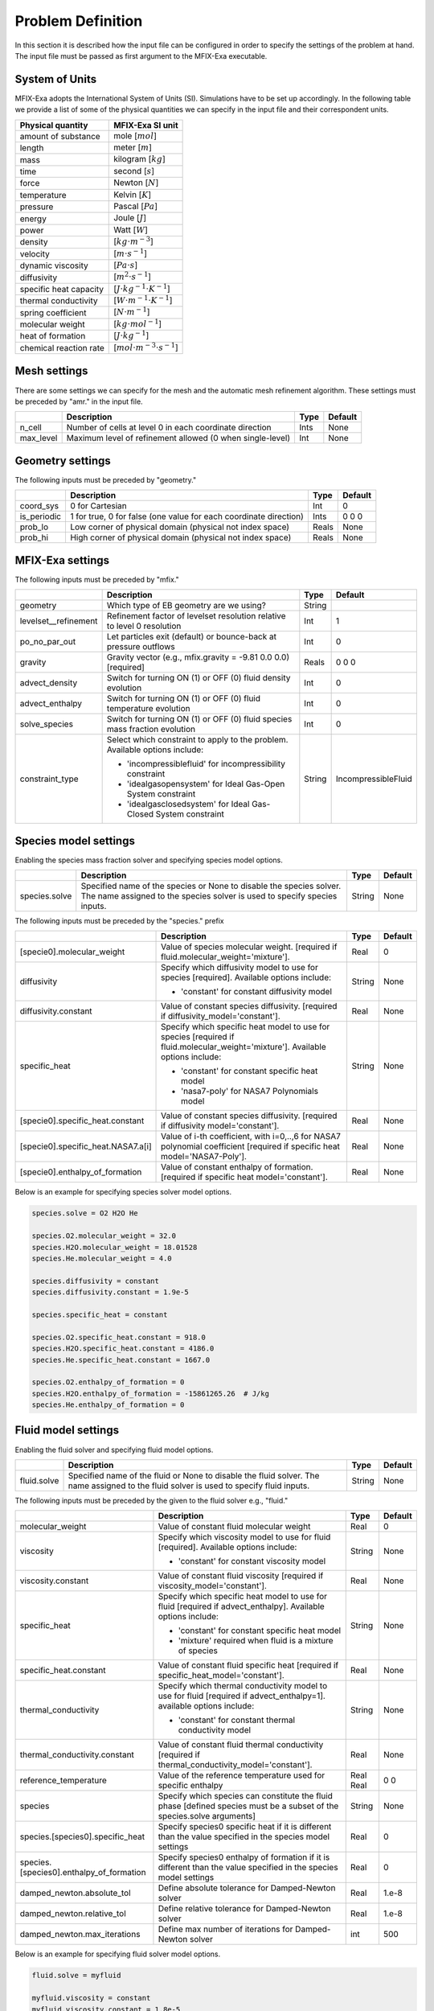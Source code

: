 Problem Definition
==================

In this section it is described how the input file can be configured in order to
specify the settings of the problem at hand. The input file must be
passed as first argument to the MFIX-Exa executable.


System of Units
---------------

MFIX-Exa adopts the International System of Units (SI). Simulations have to be
set up accordingly. In the following table we provide a list of some of the
physical quantities we can specify in the input file and their correspondent
units.

+----------------------------+-----------------------------------------+
| Physical quantity          | MFIX-Exa SI unit                        |
+============================+=========================================+
| amount of substance        | mole [:math:`mol`]                      |
+----------------------------+-----------------------------------------+
| length                     | meter [:math:`m`]                       |
+----------------------------+-----------------------------------------+
| mass                       | kilogram [:math:`kg`]                   |
+----------------------------+-----------------------------------------+
| time                       | second [:math:`s`]                      |
+----------------------------+-----------------------------------------+
| force                      | Newton [:math:`N`]                      |
+----------------------------+-----------------------------------------+
| temperature                | Kelvin [:math:`K`]                      |
+----------------------------+-----------------------------------------+
| pressure                   | Pascal [:math:`Pa`]                     |
+----------------------------+-----------------------------------------+
| energy                     | Joule [:math:`J`]                       |
+----------------------------+-----------------------------------------+
| power                      | Watt [:math:`W`]                        |
+----------------------------+-----------------------------------------+
| density                    | [:math:`kg \cdot m^{-3}`]               |
+----------------------------+-----------------------------------------+
| velocity                   | [:math:`m \cdot s^{-1}`]                |
+----------------------------+-----------------------------------------+
| dynamic viscosity          | [:math:`Pa \cdot s`]                    |
+----------------------------+-----------------------------------------+
| diffusivity                | [:math:`m^2 \cdot s^{-1}`]              |
+----------------------------+-----------------------------------------+
| specific heat capacity     | [:math:`J \cdot kg^{-1} \cdot K^{-1}`]  |
+----------------------------+-----------------------------------------+
| thermal conductivity       | [:math:`W \cdot m^{-1} \cdot K^{-1}`]   |
+----------------------------+-----------------------------------------+
| spring coefficient         | [:math:`N \cdot m^{-1}`]                |
+----------------------------+-----------------------------------------+
| molecular weight           | [:math:`kg \cdot mol^{-1}`]             |
+----------------------------+-----------------------------------------+
| heat of formation          | [:math:`J \cdot kg^{-1}`]               |
+----------------------------+-----------------------------------------+
| chemical reaction rate     | [:math:`mol \cdot m^{-3} \cdot s^{-1}`] |
+----------------------------+-----------------------------------------+


Mesh settings
-------------

There are some settings we can specify for the mesh and the automatic mesh
refinement algorithm. These settings must be preceded by "amr." in the input
file.

+-------------------+---------------------------------------------------------------------+-------------+-----------+
|                   | Description                                                         |   Type      | Default   |
+===================+=====================================================================+=============+===========+
| n_cell            | Number of cells at level 0 in each coordinate direction             |    Ints     | None      |
+-------------------+---------------------------------------------------------------------+-------------+-----------+
| max_level         | Maximum level of refinement allowed (0 when single-level)           |    Int      | None      |
+-------------------+---------------------------------------------------------------------+-------------+-----------+


Geometry settings
-----------------


The following inputs must be preceded by "geometry."

+-----------------+-----------------------------------------------------------------------+-------------+-----------+
|                 | Description                                                           |   Type      | Default   |
+=================+=======================================================================+=============+===========+
| coord_sys       | 0 for Cartesian                                                       |   Int       |   0       |
+-----------------+-----------------------------------------------------------------------+-------------+-----------+
| is_periodic     | 1 for true, 0 for false (one value for each coordinate direction)     |   Ints      | 0 0 0     |
+-----------------+-----------------------------------------------------------------------+-------------+-----------+
| prob_lo         | Low corner of physical domain (physical not index space)              |   Reals     | None      |
+-----------------+-----------------------------------------------------------------------+-------------+-----------+
| prob_hi         | High corner of physical domain (physical not index space)             |   Reals     | None      |
+-----------------+-----------------------------------------------------------------------+-------------+-----------+


MFIX-Exa settings
-----------------


The following inputs must be preceded by "mfix."

+------------------------+-------------------------------------------------------------------+----------+---------------------+
|                        | Description                                                       |   Type   | Default             |
+========================+===================================================================+==========+=====================+
| geometry               | Which type of EB geometry are we using?                           |   String |                     |
+------------------------+-------------------------------------------------------------------+----------+---------------------+
| levelset__refinement   | Refinement factor of levelset resolution relative to level 0      |   Int    | 1                   |
|                        | resolution                                                        |          |                     |
+------------------------+-------------------------------------------------------------------+----------+---------------------+
| po_no_par_out          | Let particles exit (default) or bounce-back at pressure outflows  |   Int    | 0                   |
+------------------------+-------------------------------------------------------------------+----------+---------------------+
| gravity                | Gravity vector (e.g., mfix.gravity = -9.81  0.0  0.0) [required]  |   Reals  | 0 0 0               |
+------------------------+-------------------------------------------------------------------+----------+---------------------+
| advect_density         | Switch for turning ON (1) or OFF (0) fluid density evolution      |   Int    | 0                   |
+------------------------+-------------------------------------------------------------------+----------+---------------------+
| advect_enthalpy        | Switch for turning ON (1) or OFF (0) fluid temperature evolution  |   Int    | 0                   |
+------------------------+-------------------------------------------------------------------+----------+---------------------+
| solve_species          | Switch for turning ON (1) or OFF (0) fluid species mass fraction  |   Int    | 0                   |
|                        | evolution                                                         |          |                     |
+------------------------+-------------------------------------------------------------------+----------+---------------------+
| constraint_type        | Select which constraint to apply to the problem.                  |   String | IncompressibleFluid |
|                        | Available options include:                                        |          |                     |
|                        |                                                                   |          |                     |
|                        | * 'incompressiblefluid' for incompressibility constraint          |          |                     |
|                        | * 'idealgasopensystem' for Ideal Gas-Open System constraint       |          |                     |
|                        | * 'idealgasclosedsystem' for Ideal Gas-Closed System constraint   |          |                     |
+------------------------+-------------------------------------------------------------------+----------+---------------------+


Species model settings
----------------------

Enabling the species mass fraction solver and specifying species model options.

+----------------------+-------------------------------------------------------------------------+----------+-----------+
|                      | Description                                                             |   Type   | Default   |
+======================+=========================================================================+==========+===========+
| species.solve        | Specified name of the species or None to disable the species solver.    | String   |  None     |
|                      | The name assigned to the species solver is used to specify species      |          |           |
|                      | inputs.                                                                 |          |           |
+----------------------+-------------------------------------------------------------------------+----------+-----------+


The following inputs must be preceded by the "species." prefix

+-------------------------------------------+-------------------------------------------------------+----------+-----------+
|                                           | Description                                           |   Type   | Default   |
+===========================================+=======================================================+==========+===========+
| [specie0].molecular_weight                | Value of species molecular weight. [required if       |  Real    |  0        |
|                                           | fluid.molecular_weight='mixture'].                    |          |           |
+-------------------------------------------+-------------------------------------------------------+----------+-----------+
| diffusivity                               | Specify which diffusivity model to use for species    | String   |  None     |
|                                           | [required].                                           |          |           |
|                                           | Available options include:                            |          |           |
|                                           |                                                       |          |           |
|                                           | * 'constant' for constant diffusivity model           |          |           |
+-------------------------------------------+-------------------------------------------------------+----------+-----------+
| diffusivity.constant                      | Value of constant species diffusivity. [required if   |  Real    |  None     |
|                                           | diffusivity_model='constant'].                        |          |           |
+-------------------------------------------+-------------------------------------------------------+----------+-----------+
| specific_heat                             | Specify which specific heat model to use for species  | String   |  None     |
|                                           | [required if fluid.molecular_weight='mixture'].       |          |           |
|                                           | Available options include:                            |          |           |
|                                           |                                                       |          |           |
|                                           | * 'constant' for constant specific heat model         |          |           |
|                                           | * 'nasa7-poly' for NASA7 Polynomials model            |          |           |
+-------------------------------------------+-------------------------------------------------------+----------+-----------+
| [specie0].specific_heat.constant          | Value of constant species diffusivity. [required if   |  Real    |  None     |
|                                           | diffusivity model='constant'].                        |          |           |
+-------------------------------------------+-------------------------------------------------------+----------+-----------+
| [specie0].specific_heat.NASA7.a[i]        | Value of i-th coefficient, with i=0,..,6 for NASA7    |  Real    |  None     |
|                                           | polynomial coefficient [required if specific heat     |          |           |
|                                           | model='NASA7-Poly'].                                  |          |           |
+-------------------------------------------+-------------------------------------------------------+----------+-----------+
| [specie0].enthalpy_of_formation           | Value of constant enthalpy of formation. [required if |  Real    |  None     |
|                                           | specific heat model='constant'].                      |          |           |
+-------------------------------------------+-------------------------------------------------------+----------+-----------+

Below is an example for specifying species solver model options.

.. code-block:: none

   species.solve = O2 H2O He

   species.O2.molecular_weight = 32.0
   species.H2O.molecular_weight = 18.01528
   species.He.molecular_weight = 4.0

   species.diffusivity = constant
   species.diffusivity.constant = 1.9e-5

   species.specific_heat = constant

   species.O2.specific_heat.constant = 918.0
   species.H2O.specific_heat.constant = 4186.0
   species.He.specific_heat.constant = 1667.0

   species.O2.enthalpy_of_formation = 0
   species.H2O.enthalpy_of_formation = -15861265.26  # J/kg
   species.He.enthalpy_of_formation = 0


Fluid model settings
--------------------

Enabling the fluid solver and specifying fluid model options.

+----------------------+-------------------------------------------------------------------------+----------+-----------+
|                      | Description                                                             |   Type   | Default   |
+======================+=========================================================================+==========+===========+
| fluid.solve          | Specified name of the fluid or None to disable the fluid solver. The    | String   |  None     |
|                      | name assigned to the fluid solver is used to specify fluid inputs.      |          |           |
+----------------------+-------------------------------------------------------------------------+----------+-----------+


The following inputs must be preceded by the given to the fluid solver e.g., "fluid."

+------------------------------------------+----------------------------------------------------------+--------+----------+
|                                          | Description                                              | Type   | Default  |
+==========================================+==========================================================+========+==========+
| molecular_weight                         | Value of constant fluid molecular weight                 |  Real  |    0     |
+------------------------------------------+----------------------------------------------------------+--------+----------+
| viscosity                                | Specify which viscosity model to use for fluid           | String |  None    |
|                                          | [required]. Available options include:                   |        |          |
|                                          |                                                          |        |          |
|                                          | * 'constant' for constant viscosity model                |        |          |
+------------------------------------------+----------------------------------------------------------+--------+----------+
| viscosity.constant                       | Value of constant fluid viscosity [required if           |  Real  |  None    |
|                                          | viscosity_model='constant'].                             |        |          |
+------------------------------------------+----------------------------------------------------------+--------+----------+
| specific_heat                            | Specify which specific heat model to use for fluid       | String |  None    |
|                                          | [required if advect_enthalpy]. Available options         |        |          |
|                                          | include:                                                 |        |          |
|                                          |                                                          |        |          |
|                                          | * 'constant' for constant specific heat model            |        |          |
|                                          | * 'mixture' required when fluid is a mixture of species  |        |          |
+------------------------------------------+----------------------------------------------------------+--------+----------+
| specific_heat.constant                   | Value of constant fluid specific heat [required if       |  Real  |  None    |
|                                          | specific_heat_model='constant'].                         |        |          |
+------------------------------------------+----------------------------------------------------------+--------+----------+
| thermal_conductivity                     | Specify which thermal conductivity model to use for      | String |  None    |
|                                          | fluid [required if advect_enthalpy=1]. available         |        |          |
|                                          | options include:                                         |        |          |
|                                          |                                                          |        |          |
|                                          | * 'constant' for constant thermal conductivity model     |        |          |
+------------------------------------------+----------------------------------------------------------+--------+----------+
| thermal_conductivity.constant            | Value of constant fluid thermal conductivity [required   |  Real  |  None    |
|                                          | if thermal_conductivity_model='constant'].               |        |          |
+------------------------------------------+----------------------------------------------------------+--------+----------+
| reference_temperature                    | Value of the reference temperature used for specific     |  Real  |  0       |
|                                          | enthalpy                                                 |  Real  |  0       |
+------------------------------------------+----------------------------------------------------------+--------+----------+
| species                                  | Specify which species can constitute the fluid phase     | String |  None    |
|                                          | [defined species must be a subset of the species.solve   |        |          |
|                                          | arguments]                                               |        |          |
+------------------------------------------+----------------------------------------------------------+--------+----------+
| species.[species0].specific_heat         | Specify species0 specific heat if it is different than   |  Real  |  0       |
|                                          | the value specified in the species model settings        |        |          |
+------------------------------------------+----------------------------------------------------------+--------+----------+
| species.[species0].enthalpy_of_formation | Specify species0 enthalpy of formation if it is          |  Real  |  0       |
|                                          | different than the value specified in the species        |        |          |
|                                          | model settings                                           |        |          |
+------------------------------------------+----------------------------------------------------------+--------+----------+
| damped_newton.absolute_tol               | Define absolute tolerance for Damped-Newton solver       |  Real  |  1.e-8   |
+------------------------------------------+----------------------------------------------------------+--------+----------+
| damped_newton.relative_tol               | Define relative tolerance for Damped-Newton solver       |  Real  |  1.e-8   |
+------------------------------------------+----------------------------------------------------------+--------+----------+
| damped_newton.max_iterations             | Define max number of iterations for Damped-Newton solver |  int   |  500     |
+------------------------------------------+----------------------------------------------------------+--------+----------+

Below is an example for specifying fluid solver model options.

.. code-block:: none

   fluid.solve = myfluid

   myfluid.viscosity = constant
   myfluid.viscosity.constant = 1.8e-5

   myfluid.specific_heat = mixture

   myfluid.thermal_conductivity = constant
   myfluid.thermal_conductivity.constant = 0.024

   myfluid.reference_temperature = 298.15

   myfluid.species =  O2  He

   # this is optional. it has to be specified in case it is different than 
   # the value passed in the species section
   myfluid.species.O2.specific_heat = 918.0
   myfluid.species.He.specific_heat = 1667.0

   # this is optional. it has to be specified in case it is different than 
   # the value passed in the species section
   myfluid.species.O2.enthalpy_of_formation = 0
   myfluid.species.He.enthalpy_of_formation = 0


Solids model settings
---------------------

Enabling the SOLIDS solver and specifying options common to both DEM and PIC
models.

+------------------------------+----------------------------------------------------------+----------+----------+
|                              | Description                                              |   Type   | Default  |
+==============================+==========================================================+==========+==========+
| solids.types                 | Specified name(s) of the SOLIDS types or None to disable | String   |  None    |
|                              | the SOLIDS solver. The user defined names are used to    |          |          |
|                              | specify DEM and/or PIC model inputs.                     |          |          |
+------------------------------+----------------------------------------------------------+----------+----------+
| damped_newton.absolute_tol   | Define absolute tolerance for Damped-Newton solver       |  Real    |  1.e-6   |
+------------------------------+----------------------------------------------------------+----------+----------+
| damped_newton.relative_tol   | Define relative tolerance for Damped-Newton solver       |  Real    |  1.e-6   |
+------------------------------+----------------------------------------------------------+----------+----------+
| damped_newton.max_iterations | Define max number of iterations for Damped-Newton solver |  int     |  100     |
+------------------------------+----------------------------------------------------------+----------+----------+

The following inputs define the single solids properties.

+---------------------------------------------------+-----------------------------------------+----------+-----------+
|                                                   | Description                             |   Type   | Default   |
+===================================================+=========================================+==========+===========+
| [solid0].molecular_weight                         | Value of constant solid molecular       |  Real    |  0        |
|                                                   | weight                                  |          |           |
+---------------------------------------------------+-----------------------------------------+----------+-----------+
| [solid0].specific_heat                            | Specify which specific heat model to    |  String  |  None     |
|                                                   | use for solid. Available options        |          |           |
|                                                   | include:                                |          |           |
|                                                   |                                         |          |           |
|                                                   | * 'constant' for constant specific heat |          |           |
|                                                   |   model                                 |          |           |
+---------------------------------------------------+-----------------------------------------+----------+-----------+
| [solid0].specific_heat.constant                   | Value of species molecular weight.      |  Real    |  0        |
|                                                   | [required if fluid.specific_heat =      |          |           |
|                                                   | 'constant'].                            |          |           |
+---------------------------------------------------+-----------------------------------------+----------+-----------+
| [solid0].reference_temperature                    | Value of the reference temperature used |  Real    |  0        |
|                                                   | for specific enthalpy                   |          |           |
+---------------------------------------------------+-----------------------------------------+----------+-----------+
| [solid0].species                                  | Specify which species can constitute    |  String  |  None     |
|                                                   | the fluid phase [defined species must   |          |           |
|                                                   | be a subset of the species.solve        |          |           |
|                                                   | arguments].                             |          |           |
+---------------------------------------------------+-----------------------------------------+----------+-----------+
| [solid0].species.[species0].specific_heat         | Specify species0 specific heat if it is |  Real    |  0        |
|                                                   | different than the value specified in   |          |           |
|                                                   | the species model settings              |          |           |
+---------------------------------------------------+-----------------------------------------+----------+-----------+
| [solid0].species.[species0].enthalpy_of_formation | Specify species0 enthalpy of formation  |  Real    |  0        |
|                                                   | if it is different than the value       |          |           |
|                                                   | specified in the species model settings |          |           |
+---------------------------------------------------+-----------------------------------------+----------+-----------+

Below is an example for specifying the solids solver model options.

.. code-block:: none

   solids.types = mysolid

   mysolid.molecular_weight = constant
   mysolid.molecular_weight.constant = 18.01528

   mysolid.reference_temperature = 298.15

   mysolid.specific_heat = constant
   mysolid.specific_heat.constant = 4186

   mysolid.species = H2O

   # this is optional. it has to be specified in case it is different than 
   # the value passed in the species section
   mysolid.species.H20.specific_heat = 4186.0

   # this is optional. it has to be specified in case it is different than 
   # the value passed in the species section
   mysolid.species.H2O.enthalpy_of_formation = -15861265.26


Chemical Reactions model settings
---------------------------------

Enabling the Chemical Reactions solver and specifying model options.

+-------------------------+----------------------------------------------------------------------+----------+-----------+
|                         | Description                                                          |   Type   | Default   |
+=========================+======================================================================+==========+===========+
| chemistry.solve         | Specified name(s) of the chemical reactions types or None to disable | String   |  None     |
|                         | the reactions solver.                                                |          |           |
+-------------------------+----------------------------------------------------------------------+----------+-----------+

The following inputs must be preceded by the "chemistry." prefix

+------------------------+---------------------------------------------------------+----------+-----------+
|                        | Description                                             |   Type   | Default   |
+========================+=========================================================+==========+===========+
| [reaction0].reaction   | Chemical formula for the given reaction. The string     |  String  |  None     |
|                        | given as input must not contain white spaces and        |          |           |
|                        | the reaction direction has to be specified as '-->'     |          |           |
|                        | or '<--'. Chemical species phases must be defined as    |          |           |
|                        | '(g)' for the fluid phase or '(s)' for the solid phase. |          |           |
+------------------------+---------------------------------------------------------+----------+-----------+

.. code-block:: none

   chemistry.solve = myreaction0 myreaction1

   myreaction0.reaction = CH4(g)+2O2(g)-->CO2(g)+2H2O(g)
   myreaction1.reaction = C(s)+0.5O2(g)-->CO(g)


DEM model settings
------------------

Enabling the DEM solver and specifying model options.

+-------------------------+-------------------------------------------------------------------------+----------+-----------+
|                         | Description                                                             |   Type   | Default   |
+=========================+=========================================================================+==========+===========+
| dem.solve               | Specified name(s) of the DEM types or None to disable the DEM solver.   | String   |  None     |
|                         | The user defined names are used to specify DEM model inputs.            |          |           |
+-------------------------+-------------------------------------------------------------------------+----------+-----------+
| dem.friction_coeff.pp   | Friction coefficient :: particle to particle collisions [required]      | Real     |  None     |
+-------------------------+-------------------------------------------------------------------------+----------+-----------+
| dem.friction_coeff.pw   | Friction coefficient :: particle to wall collisions [required]          | Real     |  None     |
+-------------------------+-------------------------------------------------------------------------+----------+-----------+
| dem.spring_const.pp     | Normal spring constant :: particle to particle collisions [required]    | Real     |  None     |
+-------------------------+-------------------------------------------------------------------------+----------+-----------+
| dem.spring_const.pw     | Normal spring constant :: particle to wall collisions [required]        | Real     |  None     |
+-------------------------+-------------------------------------------------------------------------+----------+-----------+
| dem.spring_tang_fac.pp  | Tangential-to-normal spring constant factor :: particle to particle     | Real     |  None     |
|                         | collisions [required]                                                   |          |           |
+-------------------------+-------------------------------------------------------------------------+----------+-----------+
| dem.spring_tang_fac.pw  | Tangential-to-normal spring constant factor :: particle to wall         | Real     |  None     |
|                         | collisions [required]                                                   |          |           |
+-------------------------+-------------------------------------------------------------------------+----------+-----------+
| dem.damping_tang_fac.pp | Factor relating the tangential damping coefficient to the normal        | Real     |  None     |
|                         | damping coefficient :: particle to particle collisions [required]       |          |           |
+-------------------------+-------------------------------------------------------------------------+----------+-----------+
| dem.damping_tang_fac.pw | Factor relating the tangential damping coefficient to the normal        | Real     |  None     |
|                         | damping coefficient :: particle to wall collisions [required]           |          |           |
+-------------------------+-------------------------------------------------------------------------+----------+-----------+

The following inputs use the DEM type names specified using the `dem.solve` input to define restitution coefficients and
are proceeded with `dem.restitution_coeff`. These must be defined for all solid-solid and solid-wall combinations.

+-------------------------+-------------------------------------------------------------------------+----------+-----------+
|                         | Description                                                             |   Type   | Default   |
+=========================+=========================================================================+==========+===========+
| [solid0].[solid1]       | Specifies the restitution coefficient between solid0 and solid1. Here   | Real     |  None     |
|                         | the order is not important and could be defined as [solid1].[solid0]    |          |           |
+-------------------------+-------------------------------------------------------------------------+----------+-----------+
| [solid0].wall           | Specifies the restitution coefficient between solid0 and the wall.      | Real     |  None     |
|                         | Order is not important and this could be defined as wall.[solid0]       |          |           |
+-------------------------+-------------------------------------------------------------------------+----------+-----------+

Below is an example for specifying the inputs for two DEM solids.

.. code-block:: none

   dem.solve = sand  char

   dem.friction_coeff.pp     =     0.25
   dem.friction_coeff.pw     =     0.15

   dem.spring_const.pp       =   100.0
   dem.spring_const.pw       =   100.0

   dem.spring_tang_fac.pp    =     0.2857
   dem.spring_tang_fac.pw    =     0.2857

   dem.damping_tang_fac.pp   =     0.5
   dem.damping_tang_fac.pw   =     0.5

   dem.restitution_coeff.sand.sand =  0.85
   dem.restitution_coeff.sand.char =  0.88
   dem.restitution_coeff.char.char =  0.90

   dem.restitution_coeff.sand.wall =  0.85
   dem.restitution_coeff.char.wall =  0.89


Region definitions
------------------

Regions are used to define sections of the domain. They may be either boxes, planes or points. They are used in building initial condition regions.

+---------------------+-----------------------------------------------------------------------+-------------+-----------+
|                     | Description                                                           |   Type      | Default   |
+=====================+=======================================================================+=============+===========+
| mfix.regions        | Names given to regions.                                               | String      | None      |
+---------------------+-----------------------------------------------------------------------+-------------+-----------+
| regions.[region].lo | Low corner of physical region (physical, not index space)             |   Reals     | None      |
+---------------------+-----------------------------------------------------------------------+-------------+-----------+
| regions.[region].hi | High corner of physical region (physical, not index space)            |   Reals     | None      |
+---------------------+-----------------------------------------------------------------------+-------------+-----------+

Below is an example for specifying two regions.

.. code-block:: none

   mfix.regions  = full-domain   riser

   regions.full-domain.lo = 0.0000  0.0000  0.0000
   regions.full-domain.hi = 3.7584  0.2784  0.2784

   regions.riser.lo       = 0.0000  0.0000  0.0000
   regions.riser.hi       = 0.1000  0.2784  0.2784



Initial Conditions
------------------

Initial conditions are built from defined regions. The input names are built using the prefix `ic.`, the name of the
region to apply the IC, and the name of the phase (e.g., `myfluid`).

+---------------------+-----------------------------------------------------------------------+-------------+-----------+
|                     | Description                                                           |   Type      | Default   |
+=====================+=======================================================================+=============+===========+
| ic.regions          | Regions used to define initial conditions.                            | String      | None      |
+---------------------+-----------------------------------------------------------------------+-------------+-----------+

For a fluid phase, the following inputs can be defined.

+------------------------+------------------------------------------------------------------------+-------------+-----------+
|                        | Description                                                            |   Type      | Default   |
+========================+========================================================================+=============+===========+
| volfrac                | Volume fraction [required]                                             | Real        | None      |
+------------------------+------------------------------------------------------------------------+-------------+-----------+
| density                | Fluid density                                                          | Real        | None      |
+------------------------+------------------------------------------------------------------------+-------------+-----------+
| pressure               | Fluid pressure                                                         | Real        | None      |
+------------------------+------------------------------------------------------------------------+-------------+-----------+
| temperature            | Fluid temperature                                                      | Real        | None      |
+------------------------+------------------------------------------------------------------------+-------------+-----------+
| thermodynamic_pressure | Fluid thermodynamic pressure [exactly two between density, temperature | Real        | 0.0       |
|                        | and thermodynamic pressure required in case of Ideal Gas EOS]          |             |           |
+------------------------+------------------------------------------------------------------------+-------------+-----------+
| velocity               | Velocity components                                                    | Reals       | None      |
+------------------------+------------------------------------------------------------------------+-------------+-----------+
| species.[species0]     | Species 'species0' mass fraction                                       | Reals       | None      |
+------------------------+------------------------------------------------------------------------+-------------+-----------+


The name of the DEM phases to be defined in the IC region and the packing must be defined.

+---------------------+----------------------------------------------------------------+-------------+-----------+
|                     | Description                                                    |   Type      | Default   |
+=====================+================================================================+=============+===========+
| ic.[region].solids  | List of solids                                                 | Strings     | None      |
+---------------------+----------------------------------------------------------------+-------------+-----------+
| ic.[region].packing | Specifies how auto-generated particles are placed in the IC    | String      | None      |
|                     | region:                                                        |             |           |
|                     |                                                                |             |           |
|                     | * hcp -- hex-centered packing                                  |             |           |
|                     | * random -- random packing                                     |             |           |
|                     | * pseudo_random                                                |             |           |
|                     | * oneper -- one particle per cell                              |             |           |
|                     | * eightper -- eight particles per cell                         |             |           |
|                     | * n-cube -- n^3 particles per cell where n is an integer       |             |           |
|                     |                                                                |             |           |
|                     | (NOTE: oneper is equivalent to 1-cube and eightper to 2-cube)  |             |           |
+---------------------+----------------------------------------------------------------+-------------+-----------+

For each solid, the following inputs may be defined.

+---------------------+-----------------------------------------------------------------------+-------------+-----------+
|                     | Description                                                           |   Type      | Default   |
+=====================+=======================================================================+=============+===========+
| volfrac             | Volume fraction                                                       | Real        | None      |
+---------------------+-----------------------------------------------------------------------+-------------+-----------+
| temperature         | Fluid temperature                                                     | Real        | None      |
+---------------------+-----------------------------------------------------------------------+-------------+-----------+
| species.[species0]  | Species 'species0' mass fraction                                      | Real        | None      |
+---------------------+-----------------------------------------------------------------------+-------------+-----------+
| velocity            | Velocity components                                                   | Reals       | None      |
+---------------------+-----------------------------------------------------------------------+-------------+-----------+
| diameter            | Method to specify particle diameter in the IC region. This is         | String      | None      |
|                     | only used for auto-generated particles. Available options include:    |             |           |
|                     |                                                                       |             |           |
|                     | * 'constant'  -- specified constant                                   |             |           |
|                     | * 'uniform'   -- uniform distribution                                 |             |           |
|                     | * 'normal'    -- normal distribution                                  |             |           |
+---------------------+-----------------------------------------------------------------------+-------------+-----------+
| diameter.constant   | Value of specified constant particle density                          | Real        | None      |
+---------------------+-----------------------------------------------------------------------+-------------+-----------+
| diameter.mean       | Distribution mean                                                     | Real        | None      |
+---------------------+-----------------------------------------------------------------------+-------------+-----------+
| diameter.std        | Distribution standard deviation                                       | Real        | None      |
+---------------------+-----------------------------------------------------------------------+-------------+-----------+
| diameter.min        | Minimum diameter to clip distribution                                 | Real        | None      |
+---------------------+-----------------------------------------------------------------------+-------------+-----------+
| diameter.max        | Maximum diameter to clip distribution                                 | Real        | None      |
+---------------------+-----------------------------------------------------------------------+-------------+-----------+
| density             | Method to specify particle density in the IC region. This is          | String      | None      |
|                     | only used for auto-generated particles. Available options include:    |             |           |
|                     |                                                                       |             |           |
|                     | * 'constant'  -- specified constant                                   |             |           |
|                     | * 'uniform'   -- uniform distribution                                 |             |           |
|                     | * 'normal'    -- normal distribution                                  |             |           |
+---------------------+-----------------------------------------------------------------------+-------------+-----------+
| density.constant    | Value of specified constant particle density                          | Real        | None      |
+---------------------+-----------------------------------------------------------------------+-------------+-----------+
| density.mean        | Distribution mean                                                     | Real        | None      |
+---------------------+-----------------------------------------------------------------------+-------------+-----------+
| density.std         | Distribution standard deviation                                       | Real        | None      |
+---------------------+-----------------------------------------------------------------------+-------------+-----------+
| density.min         | Minimum density to clip distribution                                  | Real        | None      |
+---------------------+-----------------------------------------------------------------------+-------------+-----------+
| density.max         | Maximum density to clip distribution                                  | Real        | None      |
+---------------------+-----------------------------------------------------------------------+-------------+-----------+


Below is an example for specifying an initial condition for a fluid (fluid) and one DEM solid (solid0).

.. code-block:: none

   ic.regions  = bed

   ic.bed.fluid.volfrac   =  0.725
   ic.bed.fluid.density   =  1.0
   ic.bed.fluid.velocity  =  0.015  0.00  0.00
   ic.bed.fluid.temperature =  383.0
   ic.bed.fluid.thermodynamic_pressure =  101325.0
   ic.bed.fluid.species.H20 =  0.3
   ic.bed.fluid.species.He =  0.2
   ic.bed.fluid.species.O2 =  0.5

   ic.bed.solids  = solid0
   ic.bed.packing = pseudo_random

   ic.bed.solid0.volfrac  =  0.275
   ic.bed.solid0.temperature  =  400.0
   ic.bed.solid0.species.C  =  0.4
   ic.bed.solid0.species.H20  =  0.6

   ic.bed.solid0.velocity =  0.00  0.00  0.00

   ic.bed.solid0.diameter = constant
   ic.bed.solid0.diameter.constant =  100.0e-6

   ic.bed.solid0.density  = constant
   ic.bed.solid0.density.constant  = 1000.0



Boundary Conditions
-------------------

Boundary conditions are built from defined regions. The input names are built using the prefix `bc.`, the name of the
region to apply the BC, and the name of the phase (e.g., `myfluid`).

+---------------------+-----------------------------------------------------------------------+-------------+-----------+
|                     | Description                                                           |   Type      | Default   |
+=====================+=======================================================================+=============+===========+
| bc.regions          | Regions used to define boundary conditions.                           | String      | None      |
+---------------------+-----------------------------------------------------------------------+-------------+-----------+

The type of the boundary conditions in the BC region must be defined.

+---------------------+-----------------------------------------------------------------------+-------------+-----------+
|                     | Description                                                           |   Type      | Default   |
+=====================+=======================================================================+=============+===========+
| bc.[region]         | Used to define boundary condition type. Available options include:    |  String     |  None     |
|                     |                                                                       |             |           |
|                     | * 'pi'  for pressure inflow BC type                                   |             |           |
|                     | * 'po'  for pressure outflow BC type                                  |             |           |
|                     | * 'mi'  for mass inflow BC type                                       |             |           |
|                     | * 'nsw' for no-slip wall BC type                                      |             |           |
|                     | * 'eb'  for inhomogeneous Dirichlet BCs of temperature or fluid       |             |           |
|                     |   velocity (mass inflow) on the contained EBs                         |             |           |
+---------------------+-----------------------------------------------------------------------+-------------+-----------+

For a fluid phase, the following inputs can be defined.

+------------------------+------------------------------------------------------------------------+-------------+-----------+
|                        | Description                                                            |   Type      | Default   |
+========================+========================================================================+=============+===========+
| volfrac                | Volume fraction [required if bc_region_type='mi']                      | Real        | None      |
+------------------------+------------------------------------------------------------------------+-------------+-----------+
| density                | Fluid density [required if bc_region_type='mi' or 'pi']                | Real        | None      |
+------------------------+------------------------------------------------------------------------+-------------+-----------+
| pressure               | Fluid pressure [required if bc_region_type='po' or 'pi']               | Real        | None      |
+------------------------+------------------------------------------------------------------------+-------------+-----------+
| temperature            | Fluid temperature [required if bc_region_type='mi' or 'pi']            | Real        | 0.0       |
+------------------------+------------------------------------------------------------------------+-------------+-----------+
| thermodynamic_pressure | Fluid thermodynamic pressure [exactly two between density, temperature | Real        | 0.0       |
|                        | and thermodynamic pressure required in case of Ideal Gas EOS]          |             |           |
+------------------------+------------------------------------------------------------------------+-------------+-----------+
| velocity               | Velocity components [required if bc_region_type='mi']                  | Reals       | None      |
+------------------------+------------------------------------------------------------------------+-------------+-----------+
| delp_dir               | Direction for specified pressure drop. Note that this direction        | Int         | 0         |
|                        | should also be periodic.                                               |             |           |
+------------------------+------------------------------------------------------------------------+-------------+-----------+
| delp                   | Pressure drop (Pa)                                                     | Real        | 0.0       |
+------------------------+------------------------------------------------------------------------+-------------+-----------+
| species.[species0]     | Species 'species0' mass fraction [required if solve_species=1          | Real        | None      |
|                        | and bc_region_type='mi' or 'pi'].                                      |             |           |
+------------------------+------------------------------------------------------------------------+-------------+-----------+

Below is an example for specifying boundary conditions for a fluid `myfluid`.

.. code-block:: none

   bc.regions = inflow outflow

   bc.inflow = mi
   bc.inflow.myfluid.volfrac     =  1.0
   bc.inflow.myfluid.density     =  1.0
   bc.inflow.myfluid.velocity    =  0.015  0.0  0.0
   bc.inflow.myfluid.temperature =  300
   bc.inflow.myfluid.thermodynamic_pressure = 101325.0
   bc.inflow.myfluid.species.O2  =  0.0
   bc.inflow.myfluid.species.CO  =  0.5
   bc.inflow.myfluid.species.H2O =  0.0
   bc.inflow.myfluid.species.He  =  0.5

   bc.outflow = po
   bc.outflow.myfluid.pressure =  0.0
   # In case of Ideal Gas EOS with Open System constraint
   # the thermodynamic pressure at outflow is required
   bc.outflow.thermodynamic_pressure = 101325.0


Transient Boundary Conditions
-----------------------------

Velocity, temperature, and pressure boundary conditions may also be specified as a 
function of time simply by adding a new column. The time value is entered in the 
new first column. We can make the `mi` boundary condition above time-dependent 
by replacing: 

.. code-block:: none

   bc.inflow.myfluid.velocity    =  0.0  0.0    0.0  0.0
   bc.inflow.myfluid.velocity    =  3.0  0.015  0.0  0.0
   bc.inflow.myfluid.temperature =  0.0  300
   bc.inflow.myfluid.temperature =  2.99 300
   bc.inflow.myfluid.temperature =  3.0  500
   bc.inflow.myfluid.temperature =  4.0  500
   bc.inflow.myfluid.temperature =  4.01 300

In the above example, the inflow velocity is accelerated from zero to its  
final value over a period of three seconds. Linear interpolation is used in 
between discrete time values and held constant at the last time value. The 
temperature sees an abrupt spike from 300 up to 500 at t = 3s and then back 
down again after 4s. Note that the timestep is not adjusted to sync with 
transient BCs.  


Boundary Conditions on Embedded Boundaries
------------------------------------------

In MFIX-Exa it is possible to set boundary conditions on the embedded
boundaries. For instance, it is possible to set inhomogeneous Dirichlet boundary
conditions for the fluid temperature variable on the subpart of the embedded
boundaries which is contained in the BC region (which in this case has to be
tridimensional). We recall that, on the remaining part of the EBs, homogeneous
Neumann boundary conditions are assumed by default.

In the following table there is a list of the possible entries for EB boundary
conditions. Each entry must be preceded by `bc.[region0].` 

+---------------------+-----------------------------------------------------------------------+-------------+-----------+
|                     | Description                                                           |   Type      | Default   |
+=====================+=======================================================================+=============+===========+
| eb.temperature      | Inhomogeneous Dirichlet BC value for temperature on EBs contained in  | Real        | 0.0       |
|                     | the (tridimensional) region [required if advect_enthalpy=1 and        |             |           |
|                     | bc_region_type='eb'].                                                 |             |           |
+---------------------+-----------------------------------------------------------------------+-------------+-----------+

Below is an example for specifying boundary conditions for a fluid `myfluid`.

.. code-block:: none

   bc.regions = hot-wall

   bc.hot-walls = eb
   bc.hot-walls.eb.temperature = 800

In addition to the temperature, it is possible to set an inflow condition for fluid
on an embedeed boundary. We recall that, on the remaining part of the EBs,
no slip velocity conditions are assumed by default.

In the following table there is a list of the possible entries for inflow EB boundary
conditions. Each entry must be preceded by `bc.[region0].` Like traditional mass
inflows, the fluid temperature, pressure, and species composition must be
provided when appropriate.

+---------------------+-----------------------------------------------------------------------+-------------+-----------+
|                     | Description                                                           |   Type      | Default   |
+=====================+=======================================================================+=============+===========+
| fluid.velocity      | (Required if not `volflow`) Inflow fluid velocity on EB faces         | Reals       | None      |
|                     | contained in the (tridimensional) region.                             |             |           |
|                     | Note that if only one value is specified, that is assumed to          |             |           |
|                     | be the magnitude in the direction of the EB face's normal.            |             |           |
+---------------------+-----------------------------------------------------------------------+-------------+-----------+
| fluid.volflow       | (Required if not `velocity`) Inflow BC for fluid volumetric flow      | Real        | None      |
|                     | rate in the (tridimensional) region. The flow is assumed to be        |             |           |
|                     | normal to the EB surface in the region.                               |             |           |
+---------------------+-----------------------------------------------------------------------+-------------+-----------+
| fluid.volfrac       | (Required) Volume fraction.                                           | Real        | None      |
+---------------------+-----------------------------------------------------------------------+-------------+-----------+
| eb.normal           | (Optional) When specified, only cells with EB face normal that is     | Reals       | None      |
|                     | parallel and opposite in direction to the specified values            |             |           |
|                     | are imposed with the inflow velocity.                                 |             |           |
+---------------------+-----------------------------------------------------------------------+-------------+-----------+
| eb.normal_tol       | (Optional) Used in conjunction with `eb.normal`. It determines the    | Real        | None      |
|                     | tolerance (in degrees) for choosing cells with a specific normal.     |             |           |
+---------------------+-----------------------------------------------------------------------+-------------+-----------+

Below is an example for specifying a normal inflow velocity magnitude for a region `eb-flow`.

.. code-block:: none

   bc.regions = eb-flow

   bc.eb-flow = eb

   bc.eb-flow.fluid.volfrac  = 1.0
   bc.eb-flow.fluid.velocity = 0.1

Below is an example where only specific cells are imposed a velocity in the x-direction.

.. code-block:: none

   bc.regions = eb-flow

   bc.eb-flow = eb

   bc.eb-flow.eb.normal_tol = 3.0
   bc.eb-flow.eb.normal =  0.9848  0.0000  0.1736  # 10 deg

   bc.eb-flow.fluid.volfrac  = 1.0
   bc.eb-flow.fluid.velocity = 0.1  0.0  0.0
